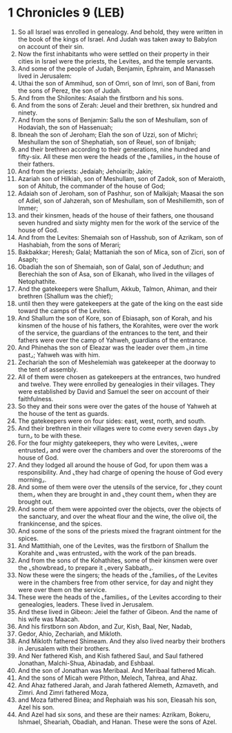 * 1 Chronicles 9 (LEB)
:PROPERTIES:
:ID: LEB/13-1CH09
:END:

1. So all Israel was enrolled in genealogy. And behold, they were written in the book of the kings of Israel. And Judah was taken away to Babylon on account of their sin.
2. Now the first inhabitants who were settled on their property in their cities in Israel were the priests, the Levites, and the temple servants.
3. And some of the people of Judah, Benjamin, Ephraim, and Manasseh lived in Jerusalem:
4. Uthai the son of Ammihud, son of Omri, son of Imri, son of Bani, from the sons of Perez, the son of Judah.
5. And from the Shilonites: Asaiah the firstborn and his sons.
6. And from the sons of Zerah: Jeuel and their brethren, six hundred and ninety.
7. And from the sons of Benjamin: Sallu the son of Meshullam, son of Hodaviah, the son of Hassenuah;
8. Ibneah the son of Jeroham; Elah the son of Uzzi, son of Michri; Meshullam the son of Shephatiah, son of Reuel, son of Ibnijah;
9. and their brethren according to their generations, nine hundred and fifty-six. All these men were the heads of the ⌞families⌟ in the house of their fathers.
10. And from the priests: Jedaiah; Jehoiarib; Jakin;
11. Azariah son of Hilkiah, son of Meshullam, son of Zadok, son of Meraioth, son of Ahitub, the commander of the house of God;
12. Adaiah son of Jeroham, son of Pashhur, son of Malkijah; Maasai the son of Adiel, son of Jahzerah, son of Meshullam, son of Meshillemith, son of Immer;
13. and their kinsmen, heads of the house of their fathers, one thousand seven hundred and sixty mighty men for the work of the service of the house of God.
14. And from the Levites: Shemaiah son of Hasshub, son of Azrikam, son of Hashabiah, from the sons of Merari;
15. Bakbakkar; Heresh; Galal; Mattaniah the son of Mica, son of Zicri, son of Asaph;
16. Obadiah the son of Shemaiah, son of Galal, son of Jeduthun; and Berechiah the son of Asa, son of Elkanah, who lived in the villages of Netophathite.
17. And the gatekeepers were Shallum, Akkub, Talmon, Ahiman, and their brethren (Shallum was the chief);
18. until then they were gatekeepers at the gate of the king on the east side toward the camps of the Levites.
19. And Shallum the son of Kore, son of Ebiasaph, son of Korah, and his kinsmen of the house of his fathers, the Korahites, were over the work of the service, the guardians of the entrances to the tent, and their fathers were over the camp of Yahweh, guardians of the entrance.
20. And Phinehas the son of Eleazar was the leader over them ⌞in time past⌟; Yahweh was with him.
21. Zechariah the son of Meshelemiah was gatekeeper at the doorway to the tent of assembly.
22. All of them were chosen as gatekeepers at the entrances, two hundred and twelve. They were enrolled by genealogies in their villages. They were established by David and Samuel the seer on account of their faithfulness.
23. So they and their sons were over the gates of the house of Yahweh at the house of the tent as guards.
24. The gatekeepers were on four sides: east, west, north, and south.
25. And their brethren in their villages were to come every seven days ⌞by turn⌟ to be with these.
26. For the four mighty gatekeepers, they who were Levites, ⌞were entrusted⌟ and were over the chambers and over the storerooms of the house of God.
27. And they lodged all around the house of God, for upon them was a responsibility. And ⌞they had charge of opening the house of God every morning⌟.
28. And some of them were over the utensils of the service, for ⌞they count them⌟ when they are brought in and ⌞they count them⌟ when they are brought out.
29. And some of them were appointed over the objects, over the objects of the sanctuary, and over the wheat flour and the wine, the olive oil, the frankincense, and the spices.
30. And some of the sons of the priests mixed the fragrant ointment for the spices.
31. And Mattithiah, one of the Levites, was the firstborn of Shallum the Korahite and ⌞was entrusted⌟ with the work of the pan breads.
32. And from the sons of the Kohathites, some of their kinsmen were over the ⌞showbread⌟ to prepare it ⌞every Sabbath⌟.
33. Now these were the singers; the heads of the ⌞families⌟ of the Levites were in the chambers free from other service, for day and night they were over them on the service.
34. These were the heads of the ⌞families⌟ of the Levites according to their genealogies, leaders. These lived in Jerusalem.
35. And these lived in Gibeon: Jeiel the father of Gibeon. And the name of his wife was Maacah.
36. And his firstborn son Abdon, and Zur, Kish, Baal, Ner, Nadab,
37. Gedor, Ahio, Zechariah, and Mikloth.
38. And Mikloth fathered Shimeam. And they also lived nearby their brothers in Jerusalem with their brothers.
39. And Ner fathered Kish, and Kish fathered Saul, and Saul fathered Jonathan, Malchi-Shua, Abinadab, and Eshbaal.
40. And the son of Jonathan was Meribaal. And Meribaal fathered Micah.
41. And the sons of Micah were Pithon, Melech, Tahrea, and Ahaz.
42. And Ahaz fathered Jarah, and Jarah fathered Alemeth, Azmaveth, and Zimri. And Zimri fathered Moza,
43. and Moza fathered Binea; and Rephaiah was his son, Eleasah his son, Azel his son.
44. And Azel had six sons, and these are their names: Azrikam, Bokeru, Ishmael, Sheariah, Obadiah, and Hanan. These were the sons of Azel.
